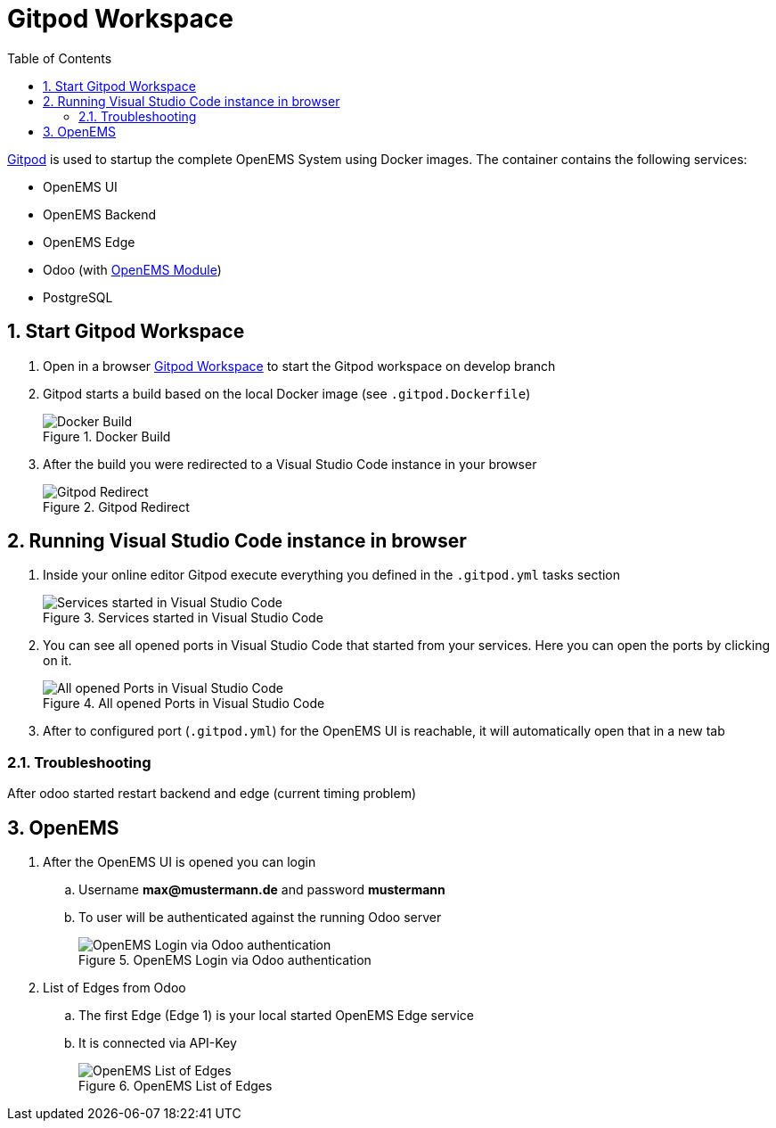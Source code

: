 = Gitpod Workspace
:sectnums:
:sectnumlevels: 4
:toc:
:toclevels: 4
:experimental:
:keywords: AsciiDoc
:source-highlighter: highlight.js
:icons: font
:imagesdir: ../../assets/images

link:https://gitpod.io/[Gitpod] is used to startup the complete OpenEMS System using Docker images. The container contains the following services:

* OpenEMS UI
* OpenEMS Backend
* OpenEMS Edge
* Odoo (with link:https://github.com/OpenEMS/openems[OpenEMS Module])
* PostgreSQL

== Start Gitpod Workspace

. Open in a browser link:https://gitpod.io/#https://github.com/OpenEMS/openems/tree/develop[Gitpod Workspace] to start the Gitpod workspace on develop branch
. Gitpod starts a build based on the local Docker image (see `.gitpod.Dockerfile`)
+
.Docker Build
image::gitpod-docker-build.png[Docker Build]
. After the build you were redirected to a Visual Studio Code instance in your browser
+
.Gitpod Redirect
image::gitpod-vscode-redirect.png[Gitpod Redirect]

== Running Visual Studio Code instance in browser

. Inside your online editor Gitpod execute everything you defined in the `.gitpod.yml` tasks section
+
.Services started in Visual Studio Code
image::gitpod-vscode-services.png[Services started in Visual Studio Code]
. You can see all opened ports in Visual Studio Code that started from your services. Here you can open the ports by clicking on it.
+
.All opened Ports in Visual Studio Code
image::gitpod-vscode-ports.png[All opened Ports in Visual Studio Code]
. After to configured port (`.gitpod.yml`) for the OpenEMS UI is reachable, it will automatically open that in a new tab

=== Troubleshooting

After odoo started restart backend and edge (current timing problem)

== OpenEMS

. After the OpenEMS UI is opened you can login 
.. Username *max@mustermann.de* and password *mustermann*
.. To user will be authenticated against the running Odoo server
+
.OpenEMS Login via Odoo authentication
image::gitpod-openems-login.png[OpenEMS Login via Odoo authentication]
. List of Edges from Odoo
.. The first Edge (Edge 1) is your local started OpenEMS Edge service
.. It is connected via API-Key
+
.OpenEMS List of Edges
image::gitpod-openems-edges.png[OpenEMS List of Edges]

